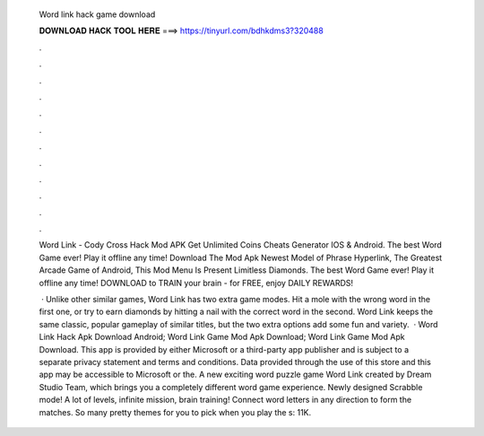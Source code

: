   Word link hack game download
  
  
  
  𝐃𝐎𝐖𝐍𝐋𝐎𝐀𝐃 𝐇𝐀𝐂𝐊 𝐓𝐎𝐎𝐋 𝐇𝐄𝐑𝐄 ===> https://tinyurl.com/bdhkdms3?320488
  
  
  
  .
  
  
  
  .
  
  
  
  .
  
  
  
  .
  
  
  
  .
  
  
  
  .
  
  
  
  .
  
  
  
  .
  
  
  
  .
  
  
  
  .
  
  
  
  .
  
  
  
  .
  
  Word Link - Cody Cross Hack Mod APK Get Unlimited Coins Cheats Generator IOS & Android. The best Word Game ever! Play it offline any time! Download The Mod Apk Newest Model of Phrase Hyperlink, The Greatest Arcade Game of Android, This Mod Menu Is Present Limitless Diamonds. The best Word Game ever! Play it offline any time! DOWNLOAD to TRAIN your brain - for FREE, enjoy DAILY REWARDS!
  
   · Unlike other similar games, Word Link has two extra game modes. Hit a mole with the wrong word in the first one, or try to earn diamonds by hitting a nail with the correct word in the second. Word Link keeps the same classic, popular gameplay of similar titles, but the two extra options add some fun and variety.  · Word Link Hack Apk Download Android; Word Link Game Mod Apk Download; Word Link Game Mod Apk Download. This app is provided by either Microsoft or a third-party app publisher and is subject to a separate privacy statement and terms and conditions. Data provided through the use of this store and this app may be accessible to Microsoft or the. A new exciting word puzzle game Word Link created by Dream Studio Team, which brings you a completely different word game experience. Newly designed Scrabble mode! A lot of levels, infinite mission, brain training! Connect word letters in any direction to form the matches. So many pretty themes for you to pick when you play the s: 11K.
